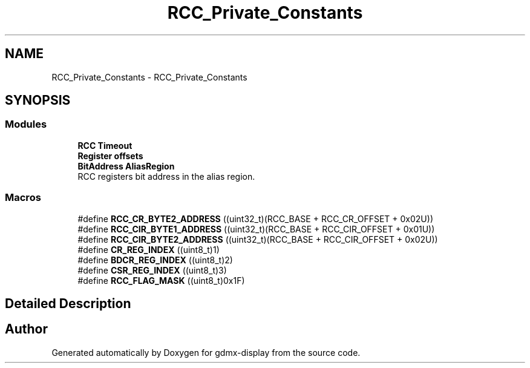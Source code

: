 .TH "RCC_Private_Constants" 3 "Mon May 24 2021" "gdmx-display" \" -*- nroff -*-
.ad l
.nh
.SH NAME
RCC_Private_Constants \- RCC_Private_Constants
.SH SYNOPSIS
.br
.PP
.SS "Modules"

.in +1c
.ti -1c
.RI "\fBRCC Timeout\fP"
.br
.ti -1c
.RI "\fBRegister offsets\fP"
.br
.ti -1c
.RI "\fBBitAddress AliasRegion\fP"
.br
.RI "RCC registers bit address in the alias region\&. "
.in -1c
.SS "Macros"

.in +1c
.ti -1c
.RI "#define \fBRCC_CR_BYTE2_ADDRESS\fP   ((uint32_t)(RCC_BASE + RCC_CR_OFFSET + 0x02U))"
.br
.ti -1c
.RI "#define \fBRCC_CIR_BYTE1_ADDRESS\fP   ((uint32_t)(RCC_BASE + RCC_CIR_OFFSET + 0x01U))"
.br
.ti -1c
.RI "#define \fBRCC_CIR_BYTE2_ADDRESS\fP   ((uint32_t)(RCC_BASE + RCC_CIR_OFFSET + 0x02U))"
.br
.ti -1c
.RI "#define \fBCR_REG_INDEX\fP   ((uint8_t)1)"
.br
.ti -1c
.RI "#define \fBBDCR_REG_INDEX\fP   ((uint8_t)2)"
.br
.ti -1c
.RI "#define \fBCSR_REG_INDEX\fP   ((uint8_t)3)"
.br
.ti -1c
.RI "#define \fBRCC_FLAG_MASK\fP   ((uint8_t)0x1F)"
.br
.in -1c
.SH "Detailed Description"
.PP 

.SH "Author"
.PP 
Generated automatically by Doxygen for gdmx-display from the source code\&.
